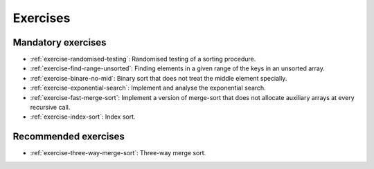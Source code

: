 .. -*- mode: rst -*-

Exercises
=========

Mandatory exercises
-------------------

* :ref:`exercise-randomised-testing`:
  Randomised testing of a sorting procedure.

* :ref:`exercise-find-range-unsorted`: 
  Finding elements in a given range of the keys in an unsorted array.

* :ref:`exercise-binare-no-mid`:
  Binary sort that does not treat the middle element specially.

* :ref:`exercise-exponential-search`:
  Implement and analyse the exponential search.

* :ref:`exercise-fast-merge-sort`:
  Implement a version of merge-sort that does not allocate auxiliary arrays at every recursive call.

* :ref:`exercise-index-sort`:
  Index sort.

Recommended exercises
---------------------

* :ref:`exercise-three-way-merge-sort`:
  Three-way merge sort.

